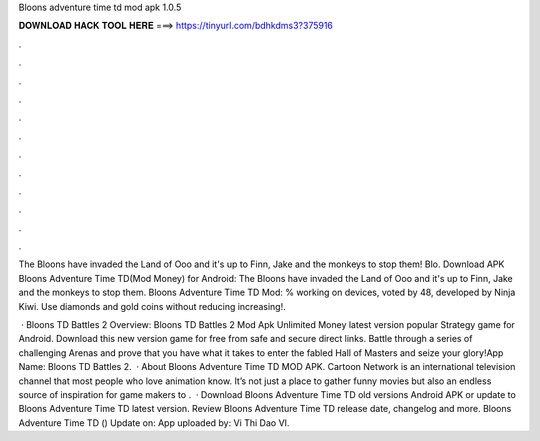 Bloons adventure time td mod apk 1.0.5



𝐃𝐎𝐖𝐍𝐋𝐎𝐀𝐃 𝐇𝐀𝐂𝐊 𝐓𝐎𝐎𝐋 𝐇𝐄𝐑𝐄 ===> https://tinyurl.com/bdhkdms3?375916



.



.



.



.



.



.



.



.



.



.



.



.

The Bloons have invaded the Land of Ooo and it's up to Finn, Jake and the monkeys to stop them! Blo. Download APK Bloons Adventure Time TD(Mod Money) for Android: The Bloons have invaded the Land of Ooo and it's up to Finn, Jake and the monkeys to stop them. Bloons Adventure Time TD Mod: % working on devices, voted by 48, developed by Ninja Kiwi. Use diamonds and gold coins without reducing increasing!.

 · Bloons TD Battles 2 Overview: Bloons TD Battles 2 Mod Apk Unlimited Money latest version popular Strategy game for Android. Download this new version game for free from safe and secure direct links. Battle through a series of challenging Arenas and prove that you have what it takes to enter the fabled Hall of Masters and seize your glory!App Name: Bloons TD Battles 2.  · About Bloons Adventure Time TD MOD APK. Cartoon Network is an international television channel that most people who love animation know. It’s not just a place to gather funny movies but also an endless source of inspiration for game makers to .  · Download Bloons Adventure Time TD old versions Android APK or update to Bloons Adventure Time TD latest version. Review Bloons Adventure Time TD release date, changelog and more. Bloons Adventure Time TD () Update on: App uploaded by: Vi Thi Dao VI.
